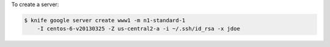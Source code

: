 .. This is an included how-to. 


To create a server:

.. code-block:: bash

   $ knife google server create www1 -m n1-standard-1 
       -I centos-6-v20130325 -Z us-central2-a -i ~/.ssh/id_rsa -x jdoe